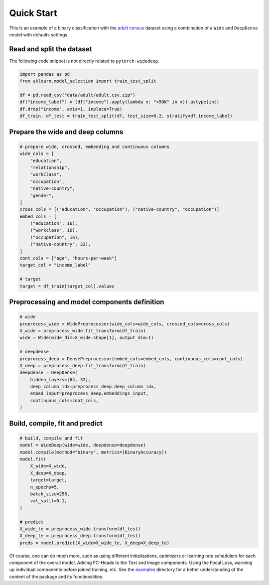 Quick Start
***********

This is an example of a binary classification with the `adult census
<https://www.kaggle.com/wenruliu/adult-income-dataset?select=adult.csv>`__
dataset using a combination of a ``Wide`` and ``DeepDense`` model with
defaults settings.


Read and split the dataset
--------------------------

The following code snippet is not directly related to ``pytorch-widedeep``.

.. code-block:: python

    import pandas as pd
    from sklearn.model_selection import train_test_split

    df = pd.read_csv("data/adult/adult.csv.zip")
    df["income_label"] = (df["income"].apply(lambda x: ">50K" in x)).astype(int)
    df.drop("income", axis=1, inplace=True)
    df_train, df_test = train_test_split(df, test_size=0.2, stratify=df.income_label)


Prepare the wide and deep columns
---------------------------------

.. code-block:: python

    # prepare wide, crossed, embedding and continuous columns
    wide_cols = [
        "education",
        "relationship",
        "workclass",
        "occupation",
        "native-country",
        "gender",
    ]
    cross_cols = [("education", "occupation"), ("native-country", "occupation")]
    embed_cols = [
        ("education", 16),
        ("workclass", 16),
        ("occupation", 16),
        ("native-country", 32),
    ]
    cont_cols = ["age", "hours-per-week"]
    target_col = "income_label"

    # target
    target = df_train[target_col].values


Preprocessing and model components definition
---------------------------------------------

.. code-block:: python

    # wide
    preprocess_wide = WidePreprocessor(wide_cols=wide_cols, crossed_cols=cross_cols)
    X_wide = preprocess_wide.fit_transform(df_train)
    wide = Wide(wide_dim=X_wide.shape[1], output_dim=1)

    # deepdense
    preprocess_deep = DensePreprocessor(embed_cols=embed_cols, continuous_cols=cont_cols)
    X_deep = preprocess_deep.fit_transform(df_train)
    deepdense = DeepDense(
        hidden_layers=[64, 32],
        deep_column_idx=preprocess_deep.deep_column_idx,
        embed_input=preprocess_deep.embeddings_input,
        continuous_cols=cont_cols,
    )


Build, compile, fit and predict
-------------------------------

.. code-block:: python

    # build, compile and fit
    model = WideDeep(wide=wide, deepdense=deepdense)
    model.compile(method="binary", metrics=[BinaryAccuracy])
    model.fit(
        X_wide=X_wide,
        X_deep=X_deep,
        target=target,
        n_epochs=5,
        batch_size=256,
        val_split=0.1,
    )

    # predict
    X_wide_te = preprocess_wide.transform(df_test)
    X_deep_te = preprocess_deep.transform(df_test)
    preds = model.predict(X_wide=X_wide_te, X_deep=X_deep_te)

Of course, one can do much more, such as using different initializations,
optimizers or learning rate schedulers for each component of the overall
model. Adding FC-Heads to the Text and Image components. Using the Focal Loss,
warming up individual components before joined training, etc. See the
`examples
<https://github.com/jrzaurin/pytorch-widedeep/tree/build_docs/examples>`__
directory for a better understanding of the content of the package and its
functionalities.
